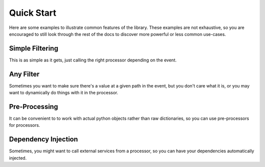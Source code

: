 Quick Start
===========

Here are some examples to illustrate common features of the library. These examples are not exhaustive, so you are
encouraged to still look through the rest of the docs to discover more powerful or less common use-cases.

Simple Filtering
----------------

This is as simple as it gets, just calling the right processor depending on the event.

.. testcode::

    from typing import Dict

    from event_processor import EventProcessor


    event_processor = EventProcessor()


    @event_processor.processor({"service.type": "service_a"})
    def process_service_a(event: Dict):
        return event["service"]["status"] == "up"

    @event_processor.processor({"service.type": "service_b"})
    def process_service_b(event: Dict):
        return event["service"]["authorized"]

    service_a_event = {
        "service": {
            "type": "service_a",
            "status": "down"
        }
    }
    service_b_event = {
        "service": {
            "type": "service_b",
            "authorized": False
        }
    }

    print(event_processor.invoke(service_a_event), event_processor.invoke(service_b_event))

.. testoutput::

    False False

Any Filter
----------

Sometimes you want to make sure there's a value at a given path in the event, but you don't care what it is, or you may
want to dynamically do things with it in the processor.

.. testcode::

    from typing import Any, Dict

    from event_processor import EventProcessor


    event_processor = EventProcessor()


    @event_processor.processor({"user.email": Any})
    def process_user(event: Dict):
        return event["user"]["email"] == "admin@example.com"

    print(
        event_processor.invoke({"user": {"email": "admin@example.com"}}),
        event_processor.invoke({"user": {"email": "not-admin@example.com"}})
    )

.. testoutput::

    True False

Pre-Processing
--------------

It can be convenient to to work with actual python objects rather than raw dictionaries, so you can use pre-processors
for processors.

.. testcode::

    from dataclasses import dataclass
    from typing import Any, Dict

    from event_processor import EventProcessor


    event_processor = EventProcessor()


    database = {
        "user@example.com": {"role": "user"},
        "admin@example.com": {"role": "admin"}
    }

    @dataclass
    class User:
        email: str
        role: str

    def event_to_user(event: Dict):
        email = event["user"]["email"]
        role = database.get(email, {}).get("role")
        return User(email=email, role=role)

    @event_processor.processor({"user.email": Any}, pre_processor=event_to_user)
    def process_user(user: User):
        return user.role == "admin"

    print(
        event_processor.invoke({"user": {"email": "user@example.com"}}),
        event_processor.invoke({"user": {"email": "admin@example.com"}})
    )

.. testoutput::

    False True


Dependency Injection
--------------------

Sometimes, you might want to call external services from a processor, so you can have your dependencies automatically
injected.

.. testcode::

    from typing import Any

    from event_processor import EventProcessor


    event_processor = EventProcessor()


    class FakeBotoClient:
        parameters = {"admin_email": "admin@example.com"}

        def get_parameter(self, Name=""):
            return {"Parameter": {"Value": self.parameters.get(Name)}}

    @event_processor.dependency_factory
    def boto3_clients(client_name: str):
        if client_name == "ssm":
            return FakeBotoClient()
        else:
            raise NotImplementedError()

    @event_processor.processor({"user.email": Any}, boto3_clients=("ssm",))
    def process_user(event: Dict, ssm_client: FakeBotoClient):
        ssm_response = ssm_client.get_parameter(Name="admin_email")
        admin_email = ssm_response["Parameter"]["Value"]
        return event["user"]["email"] == admin_email

    print(
        event_processor.invoke({"user": {"email": "admin@example.com"}}),
        event_processor.invoke({"user": {"email": "user@example.com"}})
    )

.. testoutput::

    True False
